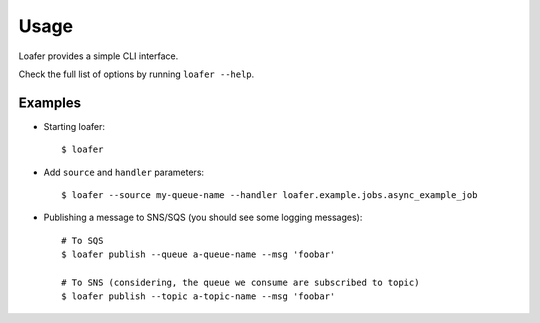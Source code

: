 Usage
-----

Loafer provides a simple CLI interface.

Check the full list of options by running ``loafer --help``.


Examples
~~~~~~~~

* Starting loafer::

    $ loafer

* Add ``source`` and ``handler`` parameters::

  $ loafer --source my-queue-name --handler loafer.example.jobs.async_example_job


* Publishing a message to SNS/SQS (you should see some logging messages)::

    # To SQS
    $ loafer publish --queue a-queue-name --msg 'foobar'

    # To SNS (considering, the queue we consume are subscribed to topic)
    $ loafer publish --topic a-topic-name --msg 'foobar'
